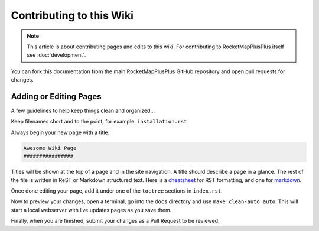 Contributing to this Wiki
##############################

.. note:: This article is about contributing pages and edits to this wiki. For contributing to RocketMapPlusPlus itself see :doc:`development`.

You can fork this documentation from the main RocketMapPlusPlus GitHub repository and open pull requests for changes.

Adding or Editing Pages
************************

A few guidelines to help keep things clean and organized...

Keep filenames short and to the point, for example: ``installation.rst``

Always begin your new page with a title:

.. code-block:: rst

  Awesome Wiki Page
  ################

Titles will be shown at the top of a page and in the site navigation. A title should describe a page in a glance. The rest of the file is written in ReST or Markdown structured text. Here is a `cheatsheet`_ for RST formatting, and one for `markdown`_.

Once done editing your page, add it under one of the ``toctree`` sections in ``index.rst``.

Now to preview your changes, open a terminal, go into the ``docs`` directory and use ``make clean-auto auto``. This will start a local webserver with live updates pages as you save them.

Finally, when you are finished, submit your changes as a Pull Request to be reviewed.

.. _`cheatsheet`: http://thomas-cokelaer.info/tutorials/sphinx/rest_syntax.html
.. _`markdown`: https://github.com/adam-p/markdown-here/wiki/Markdown-Cheatsheet
